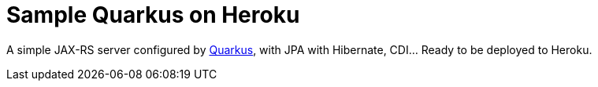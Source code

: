 = Sample Quarkus on Heroku

A simple JAX-RS server configured by https://quarkus.io/[Quarkus], with JPA with Hibernate, CDI… Ready to be deployed to Heroku.

// To deploy to Heroku, simply follow their https://devcenter.heroku.com/articles/getting-started-with-java[tutorial], replacing their example application with this one: instead of `git clone \https://github.com/heroku/java-getting-started`, type `git clone \https://github.com/oliviercailloux/sample-jetty.git`.

// See this (impressive) application live https://sample-jetty.herokuapp.com[here], and the (equally impressive) counter https://sample-jetty.herokuapp.com/counter[there]. (You might have to wait for about thirty seconds, the time required for Heroku to wake up the application, if it is https://devcenter.heroku.com/articles/free-dyno-hours#dyno-sleeping[asleep] at the time you click.)

